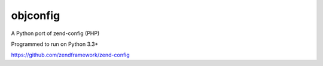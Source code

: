 ===============
 objconfig
===============

A Python port of zend-config (PHP)

Programmed to run on Python 3.3+

https://github.com/zendframework/zend-config
